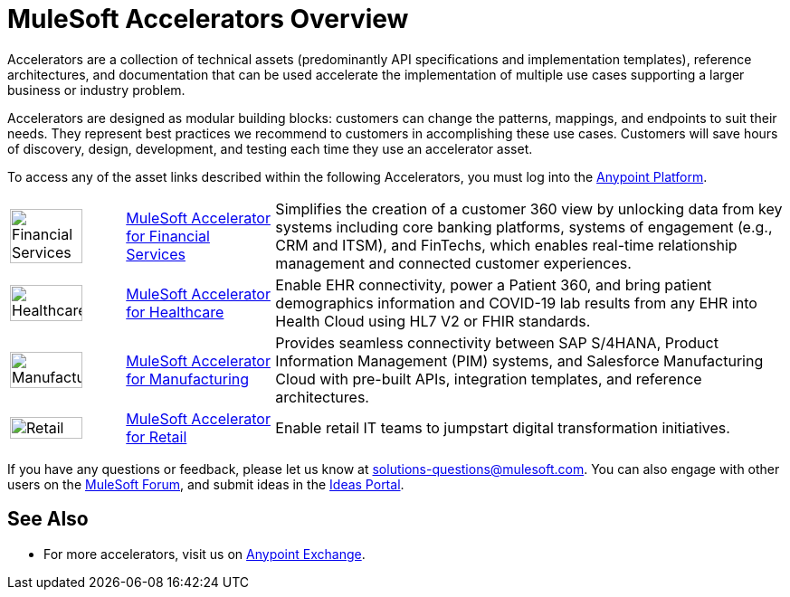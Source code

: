 :imagesdir: ../assets/images

= MuleSoft Accelerators Overview

Accelerators are a collection of technical assets (predominantly API specifications and implementation templates), reference architectures, and documentation that can be used accelerate the implementation of multiple use cases supporting a larger business or industry problem.

Accelerators are designed as modular building blocks: customers can change the patterns, mappings, and endpoints to suit their needs. They represent best practices we recommend to customers in accomplishing these use cases. Customers will save hours of discovery, design, development, and testing each time they use an accelerator asset.

To access any of the asset links described within the following Accelerators, you must log into the https://anypoint.mulesoft.com/home/[Anypoint Platform^].

[%autowidth.spread]
|===
.^|image:fs-icon.png[Financial Services,80%,80%] .^| xref:fins/fins-landing-page.adoc[MuleSoft Accelerator for Financial Services] .^| Simplifies the creation of a customer 360 view by unlocking data from key systems including core banking platforms, systems of engagement (e.g., CRM and ITSM), and FinTechs, which enables real-time relationship management and connected customer experiences.
.^|image:hc-icon.png[Healthcare,80%,80%] .^| xref:hls/hc-landing-page.adoc[MuleSoft Accelerator for Healthcare] .^| Enable EHR connectivity, power a Patient 360, and bring patient demographics information and COVID-19 lab results from any EHR into Health Cloud using HL7 V2 or FHIR standards.
.^|image:mfg-icon.png[Manufacturing,80%,80%] .^| xref:mfg/mfg-landing-page.adoc[MuleSoft Accelerator for Manufacturing] .^| Provides seamless connectivity between SAP S/4HANA, Product Information Management (PIM) systems, and Salesforce Manufacturing Cloud with pre-built APIs, integration templates, and reference architectures.
.^|image:retail-icon.png[Retail,80%,80%] .^| xref:rcg/retail-landing-page.adoc[MuleSoft Accelerator for Retail] .^| Enable retail IT teams to jumpstart digital transformation initiatives.
|===

If you have any questions or feedback, please let us know at solutions-questions@mulesoft.com. You can also engage with other users on the https://help.mulesoft.com/s/forum[MuleSoft Forum^], and submit ideas in the https://help.mulesoft.com/s/ideas[Ideas Portal^].

== See Also

* For more accelerators, visit us on https://www.mulesoft.com/exchange/org.mule.examples/mulesoft-accelerators-introduction/[Anypoint Exchange^].
